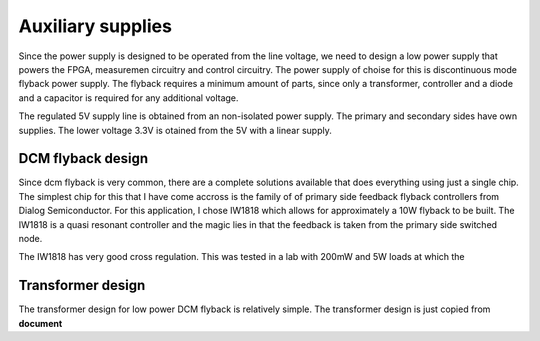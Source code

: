 Auxiliary supplies
======================

Since the power supply is designed to be operated from the line voltage, we need to design a low power supply that powers the FPGA, measuremen circuitry and control circuitry. The power supply of choise for this is discontinuous mode flyback power supply. The flyback requires a minimum amount of parts, since only a transformer, controller and a diode and a capacitor is required for any additional voltage.

The regulated 5V supply line is obtained from an non-isolated power supply. The primary and secondary sides have own supplies. The lower voltage 3.3V is otained from the 5V with a linear supply.

DCM flyback design
------------------

Since dcm flyback is very common, there are a complete solutions available that does everything using just a single chip. The simplest chip for this that I have come accross is the family of of primary side feedback flyback controllers from Dialog Semiconductor. For this application, I chose IW1818 which allows for approximately a 10W flyback to be built. The IW1818 is a quasi resonant controller and the magic lies in that the feedback is taken from the primary side switched node.

The IW1818 has very good cross regulation. This was tested in a lab with 200mW and 5W loads at which the 

Transformer design
------------------

The transformer design for low power DCM flyback is relatively simple. The transformer design is just copied from **document**
